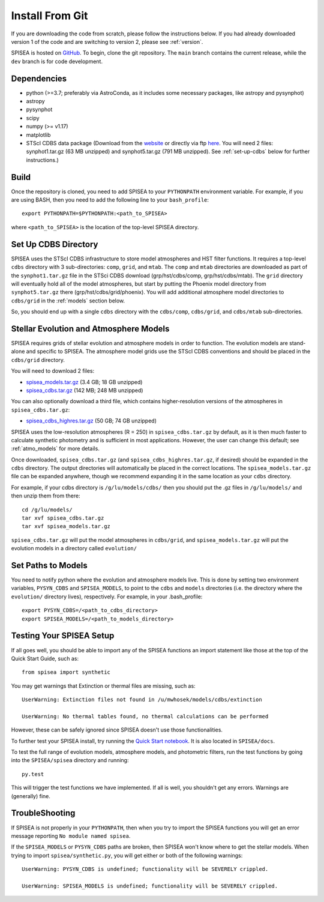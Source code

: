 .. _getting_started:


==========================
Install From Git
==========================
If you are downloading the code from scratch, please follow the
instructions below. If you had already downloaded version 1 of the
code and are switching to version 2, please see :ref:`version`. 

SPISEA is hosted on `GitHub <https://github.com/astropy/SPISEA>`_.
To begin, clone the git repository.
The ``main`` branch contains the current release,
while the ``dev`` branch is for code development.

.. _Dependencies:

Dependencies
----------------
* python (>=3.7; preferably via AstroConda, as it includes some necessary
  packages, like astropy and pysynphot)
* astropy
* pysynphot
* scipy
* numpy (>= v1.17)
* matplotlib
* STScI CDBS data package (Download from the `website
  <http://www.stsci.edu/hst/instrumentation/reference-data-for-calibration-and-tools/synphot-throughput-tables.html>`_
  or directly via ftp `here
  <ftp://archive.stsci.edu/pub/hst/pysynphot>`_. You will need 2
  files: synphot1.tar.gz (63 MB unzipped) and synphot5.tar.gz (791 MB
  unzipped). See :ref:`set-up-cdbs` below for further instructions.)

.. _Build:

Build
------
Once the repository is cloned, you need to add SPISEA to your
``PYTHONPATH`` environment variable. For example, if you are using
BASH, then you need to add the following line to your ``bash_profile``::
  
   export PYTHONPATH=$PYTHONPATH:<path_to_SPISEA>

where ``<path_to_SPISEA>`` is the location of the top-level SPISEA
directory. 

.. _set-up-cdbs:

Set Up CDBS Directory
---------------------------------
SPISEA uses the STScI CDBS infrastructure to store
model atmospheres and HST filter functions. It requires
a top-level ``cdbs`` directory with 3 sub-directories: ``comp``, ``grid``,
and ``mtab``. The ``comp`` and ``mtab`` directories are downloaded as
part of the ``synphot1.tar.gz`` file in the STSci CDBS download (grp/hst/cdbs/comp,
grp/hst/cdbs/mtab). The ``grid`` directory will eventually hold all of
the model atmospheres, but start by putting the Phoenix model
directory from ``synphot5.tar.gz`` there (grp/hst/cdbs/grid/phoenix).
You will add additional atmosphere model directories to ``cdbs/grid`` in
the :ref:`models` section below.

So, you should end up with a single ``cdbs`` directory with
the ``cdbs/comp``, ``cdbs/grid``, and ``cdbs/mtab`` sub-directories.

.. _models:

Stellar Evolution and Atmosphere Models
-------------------------------------------------------
SPISEA requires grids of stellar evolution and atmosphere models in
order to function. The evolution models are
stand-alone and specific to SPISEA. The atmosphere model grids use the
STScI CDBS conventions and should be placed in the ``cdbs/grid`` directory.

You will need to download 2 files:

* `spisea_models.tar.gz
  <http://astro.berkeley.edu/~jlu/spisea/spisea_models.tar.gz>`_ (3.4 GB; 18 GB unzipped)

* `spisea_cdbs.tar.gz <http://astro.berkeley.edu/~jlu/spisea/spisea_cdbs.tar.gz>`_  (142 MB; 248 MB unzipped)

You can also optionally download a third file, which contains higher-resolution versions of the atmospheres in ``spisea_cdbs.tar.gz``:

* `spisea_cdbs_highres.tar.gz <http://astro.berkeley.edu/~jlu/spisea/spisea_cdbs_highres.tar.gz>`_ (50 GB; 74 GB unzipped)

SPISEA uses the low-resolution atmospheres (R = 250) in
``spisea_cdbs.tar.gz`` by default, as
it is then much faster to calculate synthetic photometry and
is sufficient in most applications. However, the user can change
this default; see  :ref:`atmo_models` for
more details. 

Once downloaded, ``spisea_cdbs.tar.gz`` (and
``spisea_cdbs_highres.tar.gz``, if desired) should be
expanded in  the ``cdbs`` directory. The output directories
will automatically be placed in the correct locations. 
The ``spisea_models.tar.gz`` file can be expanded
anywhere, though we recommend expanding it in the same location as 
your ``cdbs`` directory. 

For example, if your cdbs directory is ``/g/lu/models/cdbs/``
then you should put the .gz files in ``/g/lu/models/``
and then unzip them from there::

   cd /g/lu/models/
   tar xvf spisea_cdbs.tar.gz
   tar xvf spisea_models.tar.gz


``spisea_cdbs.tar.gz`` will put the model atmospheres in
``cdbs/grid``, and ``spisea_models.tar.gz`` will put the evolution
models in a directory called ``evolution/``

.. _setup-paths:

Set Paths to Models
-------------------------------------

You need to notify python where the evolution and atmosphere models
live. This is done by setting two environment variables, ``PYSYN_CDBS`` and
``SPISEA_MODELS``, to point to the ``cdbs`` and ``models``
directories (i.e. the directory where the ``evolution/`` directory
lives), respectively. For example, in your .bash_profile::
  
  export PYSYN_CDBS=/<path_to_cdbs_directory>
  export SPISEA_MODELS=/<path_to_models_directory>


.. _test-setup:

Testing Your SPISEA Setup
---------------------------------------

If all goes well, you should be able to import any of the SPISEA
functions an import statement like those at the top
of the Quick Start Guide, such as::
    
    from spisea import synthetic

You may get warnings that Extinction or thermal files are missing,
such as::

    UserWarning: Extinction files not found in /u/mwhosek/models/cdbs/extinction
    
    UserWarning: No thermal tables found, no thermal calculations can be performed
    
However, these can be safely ignored since SPISEA doesn't use those functionalities.

To further test your SPISEA install, try running the `Quick Start
notebook
<https://github.com/astropy/SPISEA/blob/master/docs/Quick_Start_Make_Cluster.ipynb>`_.
It is also located in ``SPISEA/docs``.

To test the full range of
evolution models, atmosphere models, and photometric filters,
run the test functions by going into the ``SPISEA/spisea`` directory and running::

    py.test

This will trigger the test functions we have implemented. If all is
well, you shouldn't get any errors. Warnings are (generally) fine.

TroubleShooting
-----------------------
If SPISEA is not properly in your ``PYTHONPATH``, then when you try
to import the SPISEA functions you will get an error message
reporting ``No module named spisea``.

If the ``SPISEA_MODELS`` or ``PYSYN_CDBS`` paths are broken, then
SPISEA won't know where to get the stellar models.
When trying to import ``spisea/synthetic.py``, you will get
either or both of the following warnings::

    UserWarning: PYSYN_CDBS is undefined; functionality will be SEVERELY crippled.
    
    UserWarning: SPISEA_MODELS is undefined; functionality will be SEVERELY crippled.
    
